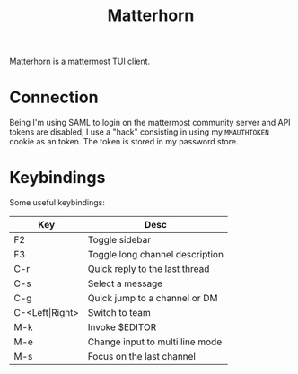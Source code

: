 #+TITLE: Matterhorn

Matterhorn is a mattermost TUI client.

* Connection

Being I'm using SAML to login on the mattermost community server and API tokens are disabled, I use a "hack" consisting in using my ~MMAUTHTOKEN~ cookie as an token. The token is stored in my password store.

* Keybindings

Some useful keybindings:

| Key            | Desc                            |
|----------------+---------------------------------|
| F2             | Toggle sidebar                  |
| F3             | Toggle long channel description |
| C-r            | Quick reply to the last thread  |
| C-s            | Select a message                |
| C-g            | Quick jump to a channel or DM   |
| C-<Left\vert{}Right> | Switch to team                  |
| M-k            | Invoke $EDITOR                  |
| M-e            | Change input to multi line mode |
| M-s            | Focus on the last channel       |
